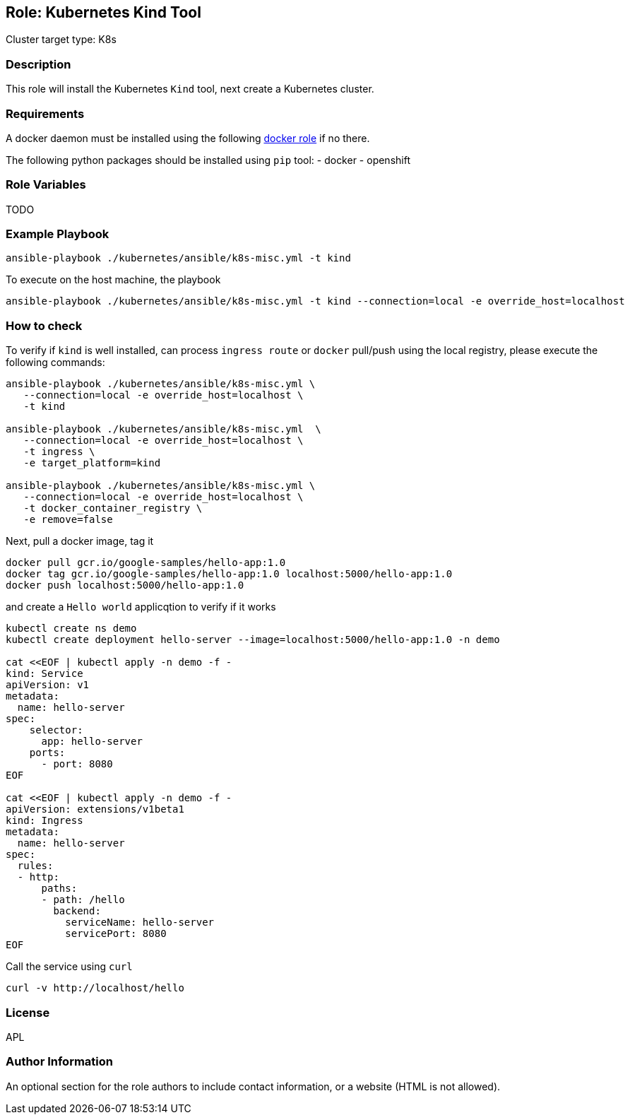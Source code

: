 == Role: Kubernetes Kind Tool

Cluster target type: K8s

=== Description

This role will install the Kubernetes `Kind` tool, next create a Kubernetes cluster.

=== Requirements

A docker daemon must be installed using the following link:../ansible/roles/docker/README.adoc[docker role] if no there.

The following python packages should be installed using `pip` tool:
- docker
- openshift

=== Role Variables

TODO

=== Example Playbook

```bash
ansible-playbook ./kubernetes/ansible/k8s-misc.yml -t kind
```

To execute on the host machine, the playbook
```bash
ansible-playbook ./kubernetes/ansible/k8s-misc.yml -t kind --connection=local -e override_host=localhost
```

=== How to check

To verify if `kind` is well installed, can process `ingress route` or `docker` pull/push using the local registry, please execute the following commands:

```bash
ansible-playbook ./kubernetes/ansible/k8s-misc.yml \
   --connection=local -e override_host=localhost \
   -t kind

ansible-playbook ./kubernetes/ansible/k8s-misc.yml  \
   --connection=local -e override_host=localhost \
   -t ingress \
   -e target_platform=kind

ansible-playbook ./kubernetes/ansible/k8s-misc.yml \
   --connection=local -e override_host=localhost \
   -t docker_container_registry \
   -e remove=false
```

Next, pull a docker image, tag it
```bash
docker pull gcr.io/google-samples/hello-app:1.0
docker tag gcr.io/google-samples/hello-app:1.0 localhost:5000/hello-app:1.0
docker push localhost:5000/hello-app:1.0
```

and create a `Hello world` applicqtion to verify if it works
```bash
kubectl create ns demo
kubectl create deployment hello-server --image=localhost:5000/hello-app:1.0 -n demo

cat <<EOF | kubectl apply -n demo -f -
kind: Service
apiVersion: v1
metadata:
  name: hello-server
spec:
    selector:
      app: hello-server
    ports:
      - port: 8080
EOF

cat <<EOF | kubectl apply -n demo -f -
apiVersion: extensions/v1beta1
kind: Ingress
metadata:
  name: hello-server
spec:
  rules:
  - http:
      paths:
      - path: /hello
        backend:
          serviceName: hello-server
          servicePort: 8080
EOF
```

Call the service using `curl`
```bash
curl -v http://localhost/hello
```

=== License

APL

=== Author Information

An optional section for the role authors to include contact information, or a website (HTML is not allowed).
